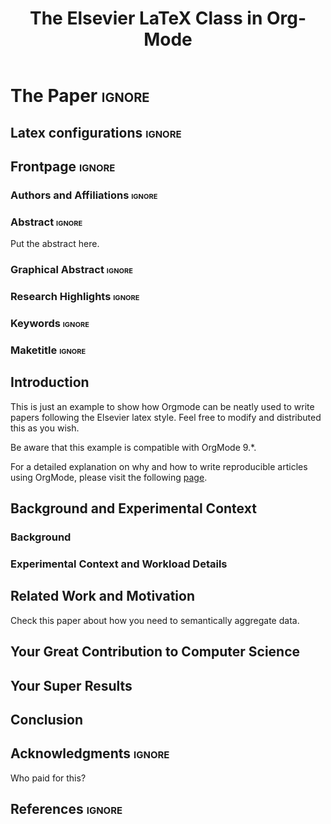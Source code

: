 # -*- coding: utf-8 -*-
# -*- mode: org -*-

#+TITLE: The Elsevier LaTeX Class in Org-Mode
#+AUTHOR: Lucas Mello Schnorr

#+STARTUP: overview indent
#+LANGUAGE: pt-br
#+OPTIONS: H:3 creator:nil timestamp:nil skip:nil toc:nil num:t ^:nil ~:~
#+OPTIONS: author:nil title:nil date:nil
#+TAGS: noexport(n) deprecated(d) ignore(i)
#+EXPORT_SELECT_TAGS: export
#+EXPORT_EXCLUDE_TAGS: noexport

#+LATEX_CLASS: ELSEVIER
#+LATEX_CLASS_OPTIONS: [final,12pt]
#+LATEX_HEADER: \usepackage[utf8]{inputenc}
#+LATEX_HEADER: \usepackage[T1]{fontenc}
#+LATEX_HEADER: \usepackage{lineno}
#+LATEX_HEADER: \linenumbers
#+LATEX_HEADER: \modulolinenumbers[1]
#+LATEX_HEADER: \usepackage{color}	
#+LATEX_HEADER: \usepackage{hyperref,xspace}
#+LATEX_HEADER: \usepackage[tight,footnotesize]{subfigure}
#+LATEX_HEADER: \usepackage{tabularx}

# You need at least Org 9 and Emacs 24 to make this work.
# If you do, just type make (thanks Luka Stanisic for this).
# You'll also need to install texlive-publishers to get acmart.cls

* Elsevier configuration for org export + ignore tag (Start Here)  :noexport:

#+begin_src emacs-lisp :results output :session :exports both
(add-to-list 'load-path ".")
(require 'ox-extra)
(ox-extras-activate '(ignore-headlines))
(add-to-list 'org-latex-classes
             '("ELSEVIER"
               "\\documentclass{elsarticle}"
               ("\\section{%s}" . "\\section*{%s}")
               ("\\subsection{%s}" . "\\subsection*{%s}")
               ("\\subsubsection{%s}" . "\\subsubsection*{%s}")
               ("\\paragraph{%s}" . "\\paragraph*{%s}")
               ("\\subparagraph{%s}" . "\\subparagraph*{%s}")))
#+end_src

#+RESULTS:

* *The Paper*                                                       :ignore:
** Latex configurations                                             :ignore:
#+BEGIN_EXPORT latex
\journal{Information Sciences}
#+END_EXPORT
** Frontpage                                                        :ignore:
*** Authors and Affiliations                                       :ignore:
#+BEGIN_EXPORT latex
%% use the tnoteref command within \title for footnotes;
%% use the tnotetext command for theassociated footnote;
%% use the fnref command within \author or \address for footnotes;
%% use the fntext command for theassociated footnote;
%% use the corref command within \author for corresponding author footnotes;
%% use the cortext command for theassociated footnote;
%% use the ead command for the email address,
%% and the form \ead[url] for the home page:
%% \title{Title\tnoteref{label1}}
%% \tnotetext[label1]{}
%% \author{Name\corref{cor1}\fnref{label2}}
%% \ead{email address}
%% \ead[url]{home page}
%% \fntext[label2]{}
%% \cortext[cor1]{}
%% \address{Address\fnref{label3}}
%% \fntext[label3]{}

\author[UFRGS]{Lucas Mello Schnorr\corref{cor}}
\ead{schnorr@inf.ufrgs.br}

\author[UGA]{Jean-Marc Vincent}
\ead{jean-marc.vincent@imag.fr}

\address[UFRGS]{
Institute of Informatics, Federal University of Rio Grande do Sul -- UFRGS\\
91501-970, Porto Alegre, RS -- Brazil\\
}

\address[UGA]{
Univ. Grenoble Alpes, Inria, CNRS, Grenoble INP, LIG\\
F-38000 Grenoble -- France\\
}

\cortext[cor]{Corresponding author: 
  Tel.: +55 (51) 3308-6822;
}
#+END_EXPORT

*** Abstract                                                       :ignore:

#+LaTeX: \begin{abstract}

Put the abstract here.

#+LaTeX: \end{abstract}

*** Graphical Abstract                                             :ignore:

#+latex: %\begin{graphicalabstract}

# Graphical Abstract

#+latex: %\end{graphicalabstract}

*** Research Highlights                                            :ignore:

#+latex: %\begin{highlights}

# \item Research highlight 1
# \item Research highlight 2

#+latex: %\end{highlights}

*** Keywords                                                       :ignore:

#+latex: \begin{keyword}

#+BEGIN_EXPORT latex
%% keywords here, in the form: keyword \sep keyword

%% PACS codes here, in the form: \PACS code \sep code

%% MSC codes here, in the form: \MSC code \sep code
%% or \MSC[2008] code \sep code (2000 is the default)
#+END_EXPORT

#+latex: \end{keyword}
*** Maketitle                                                      :ignore:
#+LaTeX: \maketitle
** Introduction

This is just an example to show how Orgmode\cite{orgmode} can be
neatly used to write papers following the Elsevier latex style. Feel
free to modify and distributed this as you wish.

Be aware that this example is compatible with OrgMode 9.*.

For a detailed explanation on why and how to write reproducible
articles using OrgMode, please visit the following [[https://github.com/alegrand/RR_webinars/blob/master/1_replicable_article_laboratory_notebook/index.org][page]].

** Background and Experimental Context
\label{sec.context}
*** Background
\label{sec.background}
*** Experimental Context and Workload Details
\label{sec.setup}
** Related Work and Motivation
\label{sec.relatedwork}

Check this paper\cite{schnorr2013visualizing} about how you need to
semantically aggregate data.

** Your Great Contribution to Computer Science
\label{sec.proposal}
** Your Super Results
** Conclusion
** Acknowledgments                                                  :ignore:

#+LATEX:\section*{Acknowledgements}

Who paid for this?

** References                                                        :ignore:

# See next section to understand how refs.bib file is created.

#+LATEX: \bibliographystyle{elsarticle-harv}
#+LATEX: \bibliography{refs}

* Bib file is here                                                 :noexport:

Tangle this file with C-c C-v t

#+begin_src bib :tangle refs.bib
@article{orgmode,
  author =	"Eric Schulte and Dan Davison and Thomas Dye and Carsten Dominik",
  title =	"A Multi-Language Computing Environment for Literate Programming and Reproducible Research",
  journal =	"J. of Stat. Soft.",
  volume =	"46",
  number =	"3",
  day =  	"25",
  year = 	"2012",
  CODEN =	"JSSOBK",
  ISSN = 	"1548-7660",
  bibdate =	"2011-10-03",
  accepted =	"2011-10-03",
  acknowledgement = "",
  submitted =	"2010-12-22",
}

@incollection{schnorr2013visualizing,
  title={Visualizing More Performance Data Than What Fits on Your Screen},
  author={Schnorr, Lucas M and Legrand, Arnaud},
  booktitle={Tools for High Performance Computing 2012},
  pages={149--162},
  year={2013},
  publisher={Springer}
}


#+end_src
